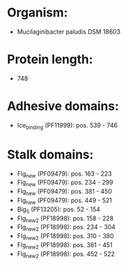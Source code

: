 * Organism:
- Mucilaginibacter paludis DSM 18603
* Protein length:
- 748
* Adhesive domains:
- Ice_binding (PF11999): pos. 539 - 746
* Stalk domains:
- Flg_new (PF09479): pos. 163 - 223
- Flg_new (PF09479): pos. 234 - 299
- Flg_new (PF09479): pos. 381 - 450
- Flg_new (PF09479): pos. 449 - 521
- Big_5 (PF13205): pos. 52 - 154
- Flg_new_2 (PF18998): pos. 158 - 228
- Flg_new_2 (PF18998): pos. 234 - 304
- Flg_new_2 (PF18998): pos. 310 - 380
- Flg_new_2 (PF18998): pos. 381 - 451
- Flg_new_2 (PF18998): pos. 452 - 522

